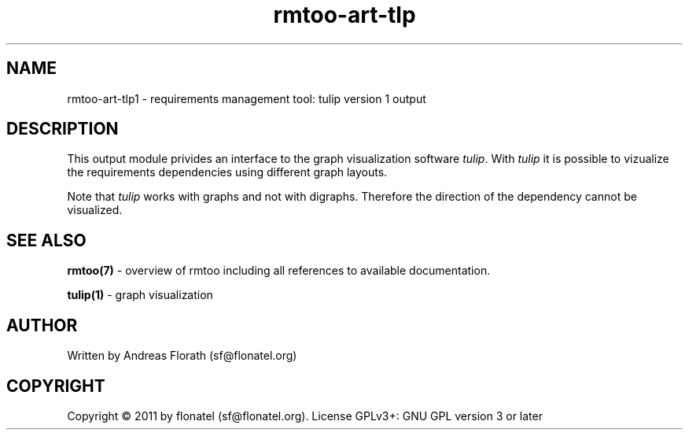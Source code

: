 .\" 
.\" Man page for rmtoo
.\"
.\" This is free documentation; you can redistribute it and/or
.\" modify it under the terms of the GNU General Public License as
.\" published by the Free Software Foundation; either version 3 of
.\" the License, or (at your option) any later version.
.\"
.\" The GNU General Public License's references to "object code"
.\" and "executables" are to be interpreted as the output of any
.\" document formatting or typesetting system, including
.\" intermediate and printed output.
.\"
.\" This manual is distributed in the hope that it will be useful,
.\" but WITHOUT ANY WARRANTY; without even the implied warranty of
.\" MERCHANTABILITY or FITNESS FOR A PARTICULAR PURPOSE.  See the
.\" GNU General Public License for more details.
.\"
.\" (c) 2011 by flonatel (sf@flonatel.org)
.\"
.TH rmtoo-art-tlp 1 2011-02-11 "User Commands" "Requirements Management"
.SH NAME
rmtoo-art-tlp1 \- requirements management tool: tulip version 1 output
.SH DESCRIPTION
This output module privides an interface to the graph visualization
software \fItulip\fR.  With \fItulip\fR it is possible to vizualize
the requirements dependencies using different graph layouts.
.P
Note that \fItulip\fR works with graphs and not with
digraphs. Therefore the direction of the dependency cannot be
visualized. 
.SH "SEE ALSO"
.B rmtoo(7)
- overview of rmtoo including all references to available documentation. 
.P
.B tulip(1)
- graph visualization 
.SH AUTHOR
Written by Andreas Florath (sf@flonatel.org)
.SH COPYRIGHT
Copyright \(co 2011 by flonatel (sf@flonatel.org).
License GPLv3+: GNU GPL version 3 or later


